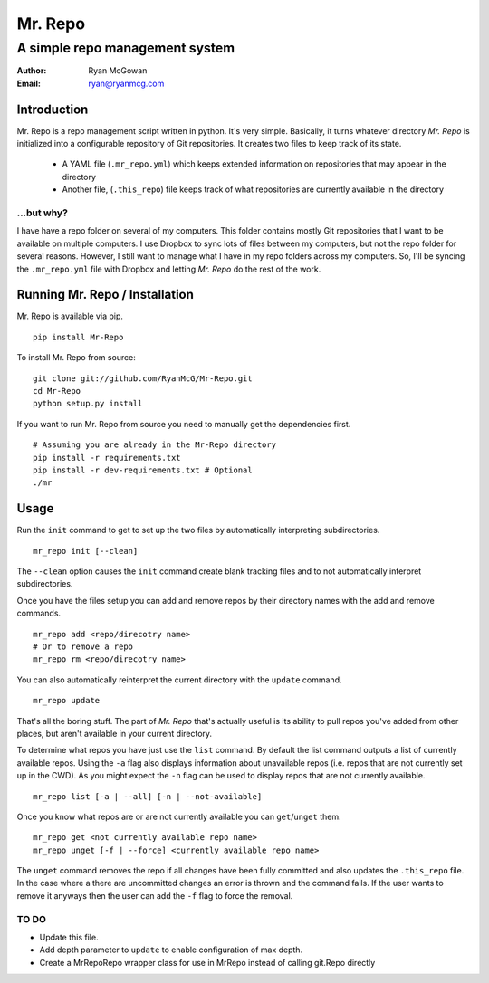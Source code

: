 ========
Mr. Repo
========
-------------------------------
A simple repo management system
-------------------------------

:Author: Ryan McGowan
:Email: ryan@ryanmcg.com

Introduction
------------

Mr. Repo is a repo management script written in python. It's very simple.
Basically, it turns whatever directory *Mr. Repo* is initialized into a
configurable repository of Git repositories. It creates two files to keep track
of its state.

 *  A YAML file (``.mr_repo.yml``) which keeps extended information on
    repositories that may appear in the directory
 *  Another file, (``.this_repo``) file keeps track of what repositories are
    currently available in the directory

...but why?
~~~~~~~~~~~

I have have a repo folder on several of my computers. This folder contains
mostly Git repositories that I want to be available on multiple computers. I use
Dropbox to sync lots of files between my computers, but not the repo folder for
several reasons. However, I still want to manage what I have in my repo folders
across my computers. So, I'll be syncing the ``.mr_repo.yml`` file with Dropbox
and letting *Mr. Repo* do the rest of the work.

Running Mr. Repo / Installation
-------------------------------

Mr. Repo is available via pip. ::

    pip install Mr-Repo

To install Mr. Repo from source: ::

    git clone git://github.com/RyanMcG/Mr-Repo.git
    cd Mr-Repo
    python setup.py install

If you want to run Mr. Repo from source you need to manually get the
dependencies first. ::

    # Assuming you are already in the Mr-Repo directory
    pip install -r requirements.txt
    pip install -r dev-requirements.txt # Optional
    ./mr

Usage
-----

Run the ``init`` command to get to set up the two files by automatically
interpreting subdirectories. ::

    mr_repo init [--clean]

The ``--clean`` option causes the ``init`` command create blank tracking files and to not automatically interpret subdirectories.

Once you have the files setup you can add and remove repos by their directory
names with the add and remove commands. ::

    mr_repo add <repo/direcotry name>
    # Or to remove a repo
    mr_repo rm <repo/direcotry name>

You can also automatically reinterpret the current directory with the ``update``
command. ::

    mr_repo update

That's all the boring stuff. The part of *Mr. Repo* that's actually useful is
its ability to pull repos you've added from other places, but aren't available
in your current directory.

To determine what repos you have just use the ``list`` command. By default the
list command outputs a list of currently available repos. Using the ``-a`` flag
also displays information about unavailable repos (i.e. repos that are not
currently set up in the CWD). As you might expect the ``-n`` flag can be used to
display repos that are not currently available. ::

    mr_repo list [-a | --all] [-n | --not-available]

Once you know what repos are or are not currently available you can
``get``/``unget`` them. ::

    mr_repo get <not currently available repo name>
    mr_repo unget [-f | --force] <currently available repo name>

The ``unget`` command removes the repo if all changes have been fully committed
and also updates the ``.this_repo`` file. In the case where a there are uncommitted
changes an error is thrown and the command fails. If the user wants to remove it
anyways then the user can add the ``-f`` flag to force the removal.

TO DO
~~~~~

*   Update this file.
*   Add depth parameter to ``update`` to enable configuration of max depth.
*   Create a MrRepoRepo wrapper class for use in MrRepo instead of calling
    git.Repo directly
